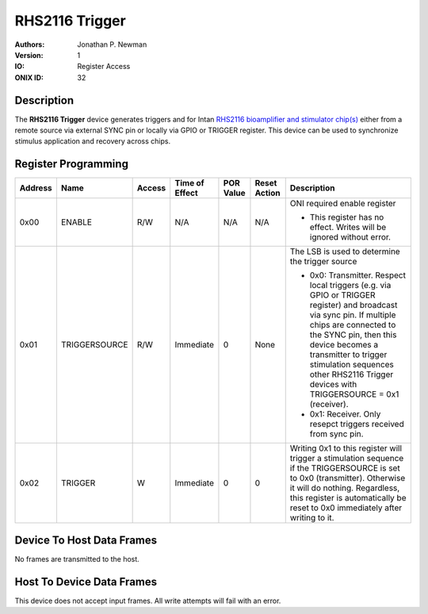 .. _onidatasheet_rhs2116trigger:

RHS2116 Trigger
###########################################
:Authors: Jonathan P. Newman
:Version: 1
:IO: Register Access
:ONIX ID: 32

Description
*******************************************
The **RHS2116 Trigger** device generates triggers and for Intan `RHS2116
bioamplifier and stimulator chip(s)
<https://intantech.com/files/Intan_RHS2116_datasheet.pdf>`__ either from a
remote source via external SYNC pin or locally via GPIO or TRIGGER register.
This device can be used to synchronize stimulus application and recovery across
chips.

.. _onidatasheet_rhs2116trigger_reg:

Register Programming
*******************************************

.. list-table::
    :widths: auto
    :header-rows: 1

    * - Address
      - Name
      - Access
      - Time of Effect
      - POR Value
      - Reset Action
      - Description

    * - 0x00
      - ENABLE
      - R/W
      - N/A
      - N/A
      - N/A
      - ONI required enable register

        * This register has no effect. Writes will be ignored without error.

    * - 0x01
      - TRIGGERSOURCE
      - R/W
      - Immediate
      - 0
      - None
      - The LSB is used to determine the trigger source

        * 0x0: Transmitter. Respect local triggers (e.g. via GPIO or TRIGGER
          register) and broadcast via sync pin. If multiple chips are connected
          to the SYNC pin, then this device becomes a transmitter to trigger
          stimulation sequences other RHS2116 Trigger devices with
          TRIGGERSOURCE = 0x1 (receiver).
        * 0x1: Receiver. Only resepct triggers received from sync pin.

    * - 0x02
      - TRIGGER
      - W
      - Immediate
      - 0
      - 0
      - Writing 0x1 to this register will trigger a stimulation sequence if the
        TRIGGERSOURCE is set to 0x0 (transmitter). Otherwise it will do nothing.
        Regardless, this register is automatically be reset to 0x0 immediately
        after writing to it.

Device To Host Data Frames
******************************************
No frames are transmitted to the host.

Host To Device Data Frames
******************************************
This device does not accept input frames. All write attempts will fail with an
error.

